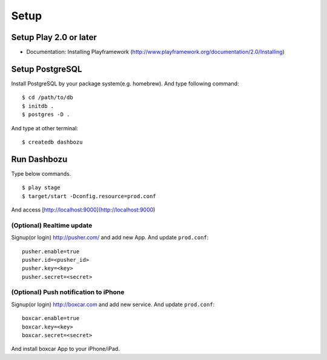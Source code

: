 Setup
============

Setup Play 2.0 or later
------------------------

* Documentation: Installing  Playframework (http://www.playframework.org/documentation/2.0/Installing)

Setup PostgreSQL
------------------------

Install PostgreSQL by your package system(e.g. homebrew). And type following command:

::

    $ cd /path/to/db
    $ initdb .
    $ postgres -D .

And type at other terminal:

::

    $ createdb dashbozu


Run Dashbozu
-----------------------

Type below commands.

::

    $ play stage
    $ target/start -Dconfig.resource=prod.conf

And access [http://localhost:9000](http://localhost:9000)

(Optional) Realtime update
~~~~~~~~~~~~~~~~~~~~~~~~~~~~~~~~~~

Signup(or login) http://pusher.com/ and add new App. And update ``prod.conf``:

::

    pusher.enable=true
    pusher.id=<pusher_id>
    pusher.key=<key>
    pusher.secret=<secret>

(Optional) Push notification to iPhone
~~~~~~~~~~~~~~~~~~~~~~~~~~~~~~~~~~~~~~~

Signup(or login) http://boxcar.com and add new service. And update ``prod.conf``:

::

    boxcar.enable=true
    boxcar.key=<key>
    boxcar.secret=<secret>

And install boxcar App to your iPhone/iPad.

